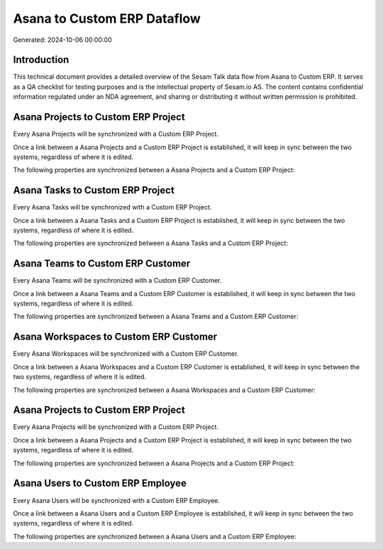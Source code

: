 ============================
Asana to Custom ERP Dataflow
============================

Generated: 2024-10-06 00:00:00

Introduction
------------

This technical document provides a detailed overview of the Sesam Talk data flow from Asana to Custom ERP. It serves as a QA checklist for testing purposes and is the intellectual property of Sesam.io AS. The content contains confidential information regulated under an NDA agreement, and sharing or distributing it without written permission is prohibited.

Asana Projects to Custom ERP Project
------------------------------------
Every Asana Projects will be synchronized with a Custom ERP Project.

Once a link between a Asana Projects and a Custom ERP Project is established, it will keep in sync between the two systems, regardless of where it is edited.

The following properties are synchronized between a Asana Projects and a Custom ERP Project:

.. list-table::
   :header-rows: 1

   * - Asana Projects Property
     - Custom ERP Project Property
     - Custom ERP Data Type


Asana Tasks to Custom ERP Project
---------------------------------
Every Asana Tasks will be synchronized with a Custom ERP Project.

Once a link between a Asana Tasks and a Custom ERP Project is established, it will keep in sync between the two systems, regardless of where it is edited.

The following properties are synchronized between a Asana Tasks and a Custom ERP Project:

.. list-table::
   :header-rows: 1

   * - Asana Tasks Property
     - Custom ERP Project Property
     - Custom ERP Data Type


Asana Teams to Custom ERP Customer
----------------------------------
Every Asana Teams will be synchronized with a Custom ERP Customer.

Once a link between a Asana Teams and a Custom ERP Customer is established, it will keep in sync between the two systems, regardless of where it is edited.

The following properties are synchronized between a Asana Teams and a Custom ERP Customer:

.. list-table::
   :header-rows: 1

   * - Asana Teams Property
     - Custom ERP Customer Property
     - Custom ERP Data Type


Asana Workspaces to Custom ERP Customer
---------------------------------------
Every Asana Workspaces will be synchronized with a Custom ERP Customer.

Once a link between a Asana Workspaces and a Custom ERP Customer is established, it will keep in sync between the two systems, regardless of where it is edited.

The following properties are synchronized between a Asana Workspaces and a Custom ERP Customer:

.. list-table::
   :header-rows: 1

   * - Asana Workspaces Property
     - Custom ERP Customer Property
     - Custom ERP Data Type


Asana Projects to Custom ERP Project
------------------------------------
Every Asana Projects will be synchronized with a Custom ERP Project.

Once a link between a Asana Projects and a Custom ERP Project is established, it will keep in sync between the two systems, regardless of where it is edited.

The following properties are synchronized between a Asana Projects and a Custom ERP Project:

.. list-table::
   :header-rows: 1

   * - Asana Projects Property
     - Custom ERP Project Property
     - Custom ERP Data Type


Asana Users to Custom ERP Employee
----------------------------------
Every Asana Users will be synchronized with a Custom ERP Employee.

Once a link between a Asana Users and a Custom ERP Employee is established, it will keep in sync between the two systems, regardless of where it is edited.

The following properties are synchronized between a Asana Users and a Custom ERP Employee:

.. list-table::
   :header-rows: 1

   * - Asana Users Property
     - Custom ERP Employee Property
     - Custom ERP Data Type

